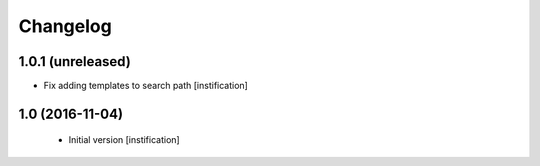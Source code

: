 Changelog
=========

1.0.1 (unreleased)
------------------

- Fix adding templates to search path [instification]


1.0 (2016-11-04)
----------------
 - Initial version [instification]
